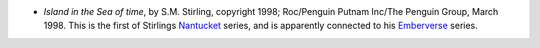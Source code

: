.. title: Recent Reading
.. slug: 2008-03-04
.. date: 2008-03-04 00:00:00 UTC-05:00
.. tags: old blog,recent reading
.. category: oldblog
.. link: 
.. description: 
.. type: text


+ *Island in the Sea of time*, by S.M. Stirling, copyright 1998;
  Roc/Penguin Putnam Inc/The Penguin Group, March 1998. This is the
  first of Stirlings `Nantucket
  <http://en.wikipedia.org/wiki/S.M._Stirling#Nantucket_series>`__
  series, and is apparently connected to his `Emberverse
  <http://en.wikipedia.org/wiki/S.M._Stirling#The_Emberverse_series>`__
  series.
